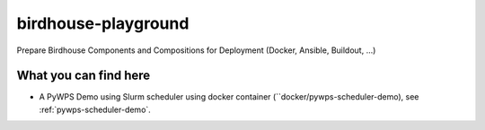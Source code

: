 birdhouse-playground
====================

Prepare Birdhouse Components and Compositions for Deployment (Docker, Ansible, Buildout, ...)

What you can find here
----------------------

* A PyWPS Demo using Slurm scheduler using docker container (``docker/pywps-scheduler-demo), see :ref:`pywps-scheduler-demo`. 
